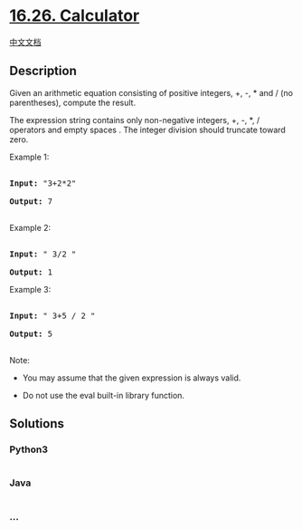 * [[https://leetcode-cn.com/problems/calculator-lcci][16.26.
Calculator]]
  :PROPERTIES:
  :CUSTOM_ID: calculator
  :END:
[[./lcci/16.26.Calculator/README.org][中文文档]]

** Description
   :PROPERTIES:
   :CUSTOM_ID: description
   :END:

#+begin_html
  <p>
#+end_html

Given an arithmetic equation consisting of positive integers, +, -, *
and / (no paren­theses), compute the result.

#+begin_html
  </p>
#+end_html

#+begin_html
  <p>
#+end_html

The expression string contains only non-negative integers, +, -, *, /
operators and empty spaces . The integer division should truncate toward
zero.

#+begin_html
  </p>
#+end_html

#+begin_html
  <p>
#+end_html

Example 1:

#+begin_html
  </p>
#+end_html

#+begin_html
  <pre>

  <strong>Input: </strong>&quot;3+2*2&quot;

  <strong>Output:</strong> 7

  </pre>
#+end_html

#+begin_html
  <p>
#+end_html

Example 2:

#+begin_html
  </p>
#+end_html

#+begin_html
  <pre>

  <strong>Input:</strong> &quot; 3/2 &quot;

  <strong>Output:</strong> 1</pre>
#+end_html

#+begin_html
  <p>
#+end_html

Example 3:

#+begin_html
  </p>
#+end_html

#+begin_html
  <pre>

  <strong>Input:</strong> &quot; 3+5 / 2 &quot;

  <strong>Output:</strong> 5

  </pre>
#+end_html

#+begin_html
  <p>
#+end_html

Note:

#+begin_html
  </p>
#+end_html

#+begin_html
  <ul>
#+end_html

#+begin_html
  <li>
#+end_html

You may assume that the given expression is always valid.

#+begin_html
  </li>
#+end_html

#+begin_html
  <li>
#+end_html

Do not use the eval built-in library function.

#+begin_html
  </li>
#+end_html

#+begin_html
  </ul>
#+end_html

** Solutions
   :PROPERTIES:
   :CUSTOM_ID: solutions
   :END:

#+begin_html
  <!-- tabs:start -->
#+end_html

*** *Python3*
    :PROPERTIES:
    :CUSTOM_ID: python3
    :END:
#+begin_src python
#+end_src

*** *Java*
    :PROPERTIES:
    :CUSTOM_ID: java
    :END:
#+begin_src java
#+end_src

*** *...*
    :PROPERTIES:
    :CUSTOM_ID: section
    :END:
#+begin_example
#+end_example

#+begin_html
  <!-- tabs:end -->
#+end_html
